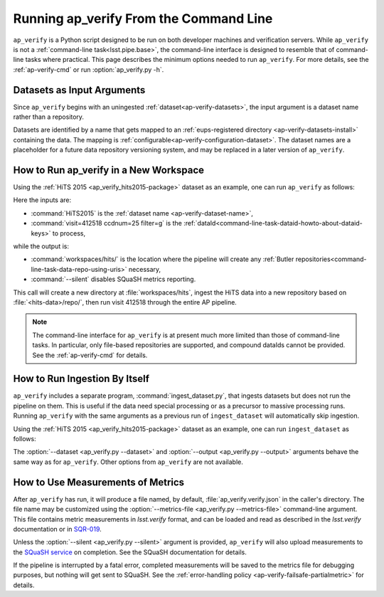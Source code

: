 .. _ap-verify-running:

#######################################
Running ap_verify From the Command Line
#######################################

``ap_verify`` is a Python script designed to be run on both developer machines and verification servers.
While ``ap_verify`` is not a :ref:`command-line task<lsst.pipe.base>`, the command-line interface is designed to resemble that of command-line tasks where practical.
This page describes the minimum options needed to run ``ap_verify``.
For more details, see the :ref:`ap-verify-cmd` or run :option:`ap_verify.py -h`.

.. _ap-verify-dataset-name:

Datasets as Input Arguments
---------------------------

Since ``ap_verify`` begins with an uningested :ref:`dataset<ap-verify-datasets>`, the input argument is a dataset name rather than a repository.

Datasets are identified by a name that gets mapped to an :ref:`eups-registered directory <ap-verify-datasets-install>` containing the data.
The mapping is :ref:`configurable<ap-verify-configuration-dataset>`.
The dataset names are a placeholder for a future data repository versioning system, and may be replaced in a later version of ``ap_verify``.

.. _ap-verify-run-output:

How to Run ap_verify in a New Workspace
---------------------------------------

Using the :ref:`HiTS 2015 <ap_verify_hits2015-package>` dataset as an example, one can run ``ap_verify`` as follows:

.. prompt:: bash

   ap_verify.py --dataset HiTS2015 --id "visit=412518 ccdnum=25 filter=g" --output workspaces/hits/ --silent

Here the inputs are:

* :command:`HiTS2015` is the :ref:`dataset name <ap-verify-dataset-name>`,
* :command:`visit=412518 ccdnum=25 filter=g` is the :ref:`dataId<command-line-task-dataid-howto-about-dataid-keys>` to process,

while the output is:

* :command:`workspaces/hits/` is the location where the pipeline will create any :ref:`Butler repositories<command-line-task-data-repo-using-uris>` necessary,

* :command:`--silent` disables SQuaSH metrics reporting.

This call will create a new directory at :file:`workspaces/hits`, ingest the HiTS data into a new repository based on :file:`<hits-data>/repo/`, then run visit 412518 through the entire AP pipeline.

.. note::

   The command-line interface for ``ap_verify`` is at present much more limited than those of command-line tasks.
   In particular, only file-based repositories are supported, and compound dataIds cannot be provided.
   See the :ref:`ap-verify-cmd` for details.

.. _ap-verify-run-ingest:

How to Run Ingestion By Itself
------------------------------

``ap_verify`` includes a separate program, :command:`ingest_dataset.py`, that ingests datasets but does not run the pipeline on them.
This is useful if the data need special processing or as a precursor to massive processing runs.
Running ``ap_verify`` with the same arguments as a previous run of ``ingest_dataset`` will automatically skip ingestion.

Using the :ref:`HiTS 2015 <ap_verify_hits2015-package>` dataset as an example, one can run ``ingest_dataset`` as follows:

.. prompt:: bash

   ingest_dataset.py --dataset HiTS2015 --output workspaces/hits/

The :option:`--dataset <ap_verify.py --dataset>` and :option:`--output <ap_verify.py --output>` arguments behave the same way as for ``ap_verify``.
Other options from ``ap_verify`` are not available.

.. _ap-verify-results:

How to Use Measurements of Metrics
----------------------------------

After ``ap_verify`` has run, it will produce a file named, by default, :file:`ap_verify.verify.json` in the caller's directory.
The file name may be customized using the :option:`--metrics-file <ap_verify.py --metrics-file>` command-line argument.
This file contains metric measurements in `lsst.verify` format, and can be loaded and read as described in the `lsst.verify` documentation or in `SQR-019 <https://sqr-019.lsst.io>`_.

Unless the :option:`--silent <ap_verify.py --silent>` argument is provided, ``ap_verify`` will also upload measurements to the `SQuaSH service <https://squash.lsst.codes/>`_ on completion.
See the SQuaSH documentation for details.

If the pipeline is interrupted by a fatal error, completed measurements will be saved to the metrics file for debugging purposes, but nothing will get sent to SQuaSH.
See the :ref:`error-handling policy <ap-verify-failsafe-partialmetric>` for details.

